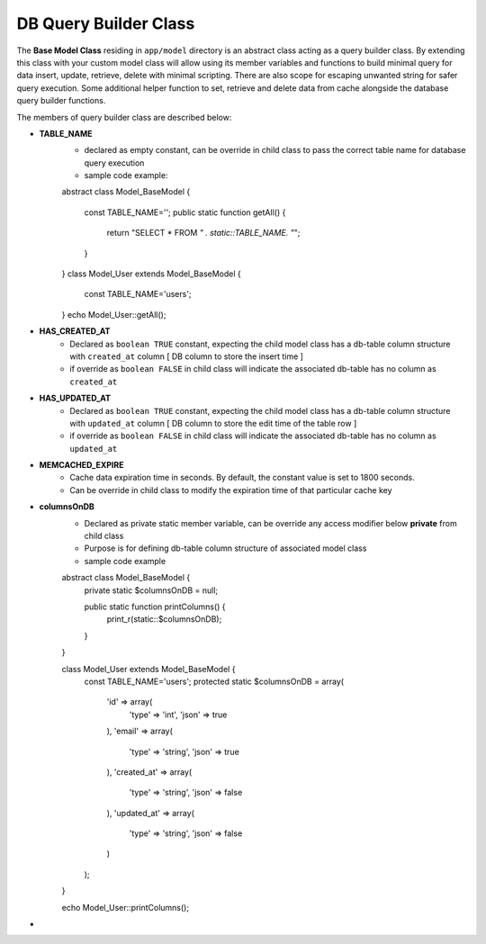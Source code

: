 ######################
DB Query Builder Class
######################

The **Base Model Class** residing in ``app/model`` directory is an abstract class acting as a query builder class.
By extending this class with your custom model class will allow using its member variables and functions to build minimal query for data
insert, update, retrieve, delete with minimal scripting. There are also scope for escaping unwanted string for safer query execution. 
Some additional helper function to set, retrieve and delete data from cache alongside the database query builder functions.

The members of query builder class are described below:

- **TABLE_NAME**
    - declared as empty constant, can be override in child class to pass the correct table name for database query execution
    - sample code example::

    abstract class Model_BaseModel 
    {   
        const TABLE_NAME='';
        public static function getAll() {
            return "SELECT * FROM `" . static::TABLE_NAME. "`";
        }   
    }
    class Model_User extends Model_BaseModel 
    {
        const TABLE_NAME='users';
    }
    echo Model_User::getAll();

- **HAS_CREATED_AT**
    - Declared as ``boolean TRUE`` constant, expecting the child model class has a db-table column structure with ``created_at`` column [ DB column to store the insert time ] 
    - if override as ``boolean FALSE`` in child class will indicate the associated db-table has no column as ``created_at``
 
- **HAS_UPDATED_AT**
    - Declared as ``boolean TRUE`` constant, expecting the child model class has a db-table column structure with ``updated_at`` column [ DB column to store the edit time of the table row ] 
    - if override as ``boolean FALSE`` in child class will indicate the associated db-table has no column as ``updated_at``
 
- **MEMCACHED_EXPIRE** 
    - Cache data expiration time in seconds. By default, the constant value is set to 1800 seconds. 
    - Can be override in child class to modify the expiration time of that particular cache key

- **columnsOnDB**
    - Declared as private static member variable, can be override any access modifier below **private** from child class
    - Purpose is for defining db-table column structure of associated model class
    - sample code example
    ::

    abstract class Model_BaseModel {   
        private static $columnsOnDB = null;
        
        public static function printColumns() {
            print_r(static::$columnsOnDB);
        }   
    }

    class Model_User extends Model_BaseModel {
        const TABLE_NAME='users';
        protected static $columnsOnDB = array(
            'id' => array(
                'type' => 'int',
                'json' => true
            ),
            'email' => array(
                'type' => 'string',
                'json' => true
            ),
            'created_at' => array(
                'type' => 'string',
                'json' => false
            ),
            'updated_at' => array(
                'type' => 'string',
                'json' => false
            )
        );
    }

    echo Model_User::printColumns();

- 



